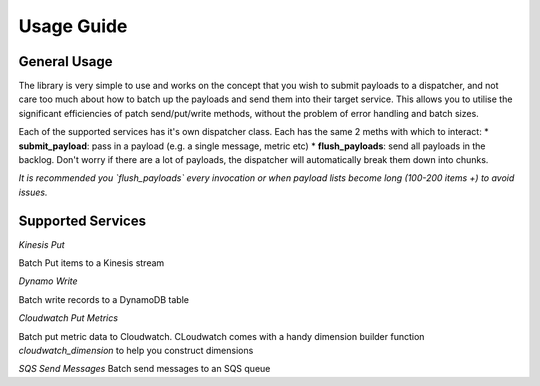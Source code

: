Usage Guide
***********

General Usage
-------------
The library is very simple to use and works on the concept that you wish to submit payloads to a dispatcher, and not care too much about how to batch up the payloads and send them into their target service. This allows you to utilise the significant efficiencies of patch send/put/write methods, without the problem of error handling and batch sizes.

Each of the supported services has it's own dispatcher class. Each has the same 2 meths with which to interact:
* **submit_payload**: pass in a payload (e.g. a single message, metric etc)
* **flush_payloads**: send all payloads in the backlog. Don't worry if there are a lot of payloads, the dispatcher will automatically break them down into chunks. 

*It is recommended you `flush_payloads` every invocation or when payload lists become long (100-200 items +) to avoid issues.*

Supported Services
------------------

*Kinesis Put*

Batch Put items to a Kinesis stream

.. code-block:: python
    from boto3_batch_utils import KinesisBatchDispatcher
    kn = KinesisBatchDispatcher('MyExampleStreamName')
    kn.submit_payload({"something": "in", "my": "message"})
    kn.submit_payload({"tells": "me", "this": "is", "easy": True})
    kn.flush_payloads()

*Dynamo Write*

Batch write records to a DynamoDB table

.. code-block:: python
    from boto3_batch_utils import DynamoBatchDispatcher
    dy = DynamoBatchDispatcher('MyExampleDynamoTable', primary_partition_key='Id')
    dy.submit_payload({"something": "in", "my": "message"})
    dy.submit_payload({"tells": "me", "this": "is", "easy": True})
    dy.flush_payloads()


*Cloudwatch Put Metrics*

Batch put metric data to Cloudwatch. CLoudwatch comes with a handy dimension builder function `cloudwatch_dimension` to help you construct dimensions

.. code-block:: python
    from boto3_batch_utils import CloudwatchBatchDispatcher, cloudwatch_dimension
    cw = CloudwatchBatchDispatcher('TEST_JUNK')
    cw.submit_payload('RANDOM_METRIC', dimensions=cloudwatch_dimension('dimA', '12345'), value=555, unit='Count')
    cw.submit_payload('RANDOM_METRIC', dimensions=cloudwatch_dimension('dimA', '12345'), value=1234, unit='Count')
    cw.flush_payloads()


*SQS Send Messages*
Batch send messages to an SQS queue

.. code-block:: python
    from boto3_batch_utils import SQSBatchDispatcher
    sqs = SQSBatchDispatcher("aQueueWithAName")
    sqs.submit_payload("some message of some sort")
    sqs.submit_payload("a different message, probably a similar sort")
    sqs.flush_payloads()
